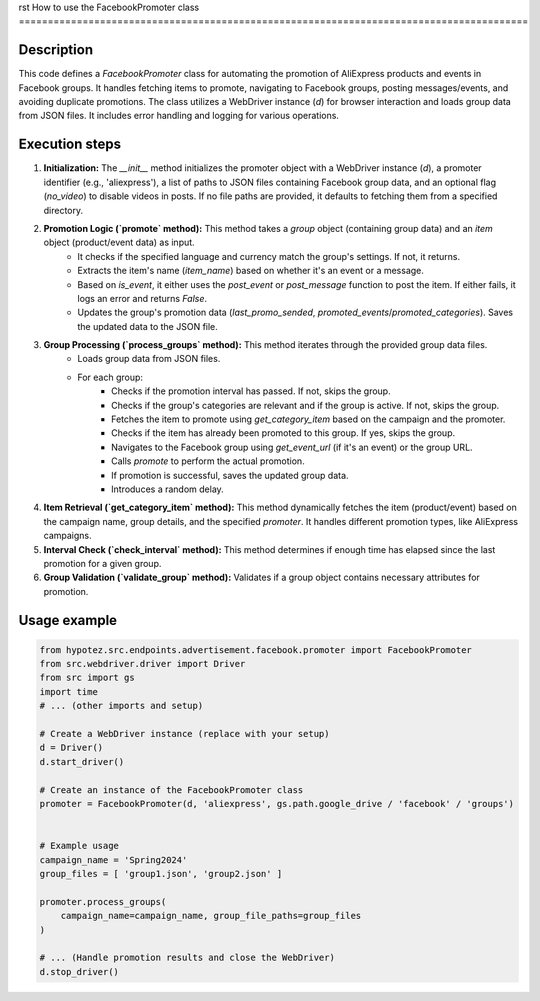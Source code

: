 rst
How to use the FacebookPromoter class
========================================================================================

Description
-------------------------
This code defines a `FacebookPromoter` class for automating the promotion of AliExpress products and events in Facebook groups.  It handles fetching items to promote, navigating to Facebook groups, posting messages/events, and avoiding duplicate promotions.  The class utilizes a WebDriver instance (`d`) for browser interaction and loads group data from JSON files. It includes error handling and logging for various operations.

Execution steps
-------------------------
1. **Initialization:** The `__init__` method initializes the promoter object with a WebDriver instance (`d`), a promoter identifier (e.g., 'aliexpress'), a list of paths to JSON files containing Facebook group data, and an optional flag (`no_video`) to disable videos in posts.  If no file paths are provided, it defaults to fetching them from a specified directory.

2. **Promotion Logic (`promote` method):** This method takes a `group` object (containing group data) and an `item` object (product/event data) as input.
    - It checks if the specified language and currency match the group's settings. If not, it returns.
    - Extracts the item's name (`item_name`) based on whether it's an event or a message.
    - Based on `is_event`, it either uses the `post_event` or `post_message` function to post the item. If either fails, it logs an error and returns `False`.
    - Updates the group's promotion data (`last_promo_sended`, `promoted_events`/`promoted_categories`). Saves the updated data to the JSON file.


3. **Group Processing (`process_groups` method):** This method iterates through the provided group data files.
    - Loads group data from JSON files.
    - For each group:
        - Checks if the promotion interval has passed. If not, skips the group.
        - Checks if the group's categories are relevant and if the group is active. If not, skips the group.
        - Fetches the item to promote using `get_category_item` based on the campaign and the promoter.
        - Checks if the item has already been promoted to this group. If yes, skips the group.
        - Navigates to the Facebook group using `get_event_url` (if it's an event) or the group URL.
        - Calls `promote` to perform the actual promotion.
        - If promotion is successful, saves the updated group data.
        - Introduces a random delay.


4. **Item Retrieval (`get_category_item` method):** This method dynamically fetches the item (product/event) based on the campaign name, group details, and the specified `promoter`. It handles different promotion types, like AliExpress campaigns.

5. **Interval Check (`check_interval` method):** This method determines if enough time has elapsed since the last promotion for a given group.

6. **Group Validation (`validate_group` method):**  Validates if a group object contains necessary attributes for promotion.


Usage example
-------------------------
.. code-block:: python

    from hypotez.src.endpoints.advertisement.facebook.promoter import FacebookPromoter
    from src.webdriver.driver import Driver
    from src import gs
    import time
    # ... (other imports and setup)

    # Create a WebDriver instance (replace with your setup)
    d = Driver()
    d.start_driver()

    # Create an instance of the FacebookPromoter class
    promoter = FacebookPromoter(d, 'aliexpress', gs.path.google_drive / 'facebook' / 'groups')


    # Example usage
    campaign_name = 'Spring2024'
    group_files = [ 'group1.json', 'group2.json' ]

    promoter.process_groups(
        campaign_name=campaign_name, group_file_paths=group_files
    )

    # ... (Handle promotion results and close the WebDriver)
    d.stop_driver()